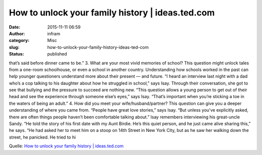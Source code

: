 How to unlock your family history | ideas.ted.com
#################################################
:date: 2015-11-11 06:59
:author: infram
:category: Misc
:slug: how-to-unlock-your-family-history-ideas-ted-com
:status: published

that’s said before dinner came to be.” 3. What are your most vivid
memories of school? This question might unlock tales from a one-room
schoolhouse, or even a school in another country. Understanding how
schools worked in the past can help younger questioners understand more
about their present — and future. “I heard an interview last night with
a dad who’s a cop talking to his daughter about how he struggled in
school,” says Isay. Through their conversation, she got to see that
bullying and the pressure to succeed are nothing new. “This question
allows a young person to get out of their head and see the experience
through someone else’s eyes,” says Isay. “That’s important when you’re
sticking a toe in the waters of being an adult.” 4. How did you meet
your wife/husband/partner? This question can give you a deeper
understanding of where you came from. “People have great love stories,”
says Isay. “But unless you’ve explicitly asked, there are often things
people haven’t been comfortable talking about.” Isay remembers
interviewing his great-uncle Sandy. “He told the story of his first date
with my Aunt Birdie. He’s this quiet person, and he just came alive
sharing this,” he says. “He had asked her to meet him on a stoop on 14th
Street in New York City, but as he saw her walking down the street, he
panicked. He tried to hi

Quelle: `How to unlock your family history \|
ideas.ted.com <http://ideas.ted.com/how-to-unlock-your-family-history/>`__
